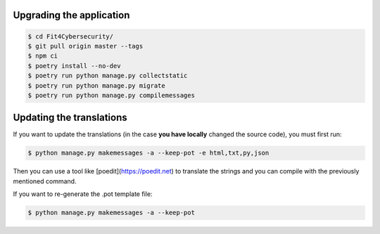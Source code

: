 Upgrading the application
=========================

.. code-block:: bash

    $ cd Fit4Cybersecurity/
    $ git pull origin master --tags
    $ npm ci
    $ poetry install --no-dev
    $ poetry run python manage.py collectstatic
    $ poetry run python manage.py migrate
    $ poetry run python manage.py compilemessages


Updating the translations
=========================

If you want to update the translations (in the case **you have locally**
changed the source code), you must first run:

.. code-block:: bash

    $ python manage.py makemessages -a --keep-pot -e html,txt,py,json


Then you can use a tool like
[poedit](https://poedit.net) to translate the strings and you can compile with
the previously mentioned command.

If you want to re-generate the .pot template file:

.. code-block:: bash

    $ python manage.py makemessages -a --keep-pot
